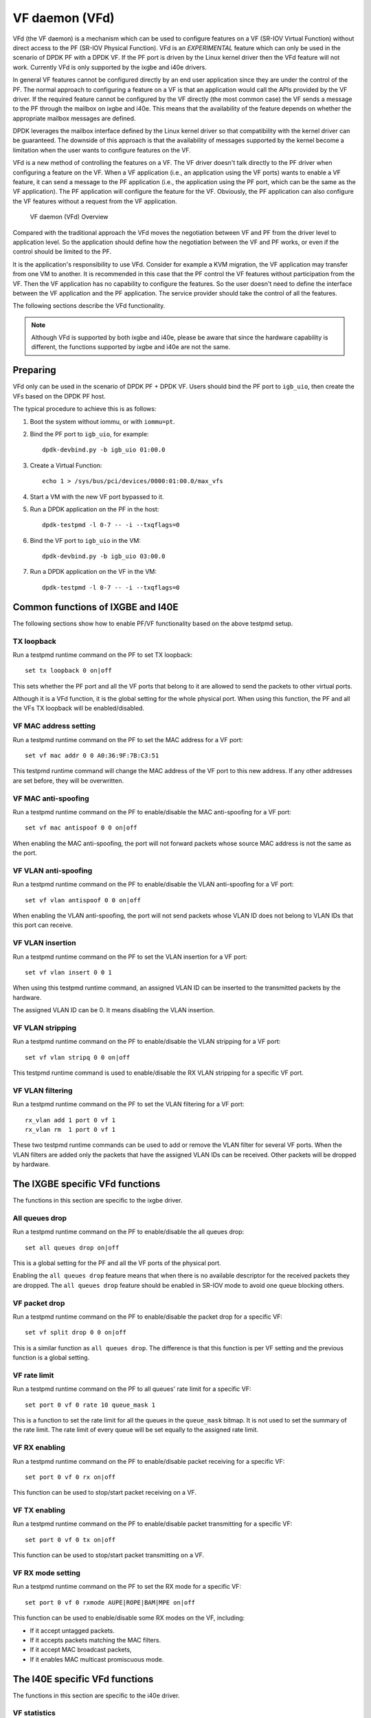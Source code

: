 ..  SPDX-License-Identifier: BSD-3-Clause
    Copyright(c) 2017 Intel Corporation.

VF daemon (VFd)
===============

VFd (the VF daemon) is a mechanism which can be used to configure features on
a VF (SR-IOV Virtual Function) without direct access to the PF (SR-IOV
Physical Function). VFd is an *EXPERIMENTAL* feature which can only be used in
the scenario of DPDK PF with a DPDK VF. If the PF port is driven by the Linux
kernel driver then the VFd feature will not work. Currently VFd is only
supported by the ixgbe and i40e drivers.

In general VF features cannot be configured directly by an end user
application since they are under the control of the PF. The normal approach to
configuring a feature on a VF is that an application would call the APIs
provided by the VF driver. If the required feature cannot be configured by the
VF directly (the most common case) the VF sends a message to the PF through
the mailbox on ixgbe and i40e. This means that the availability of the feature
depends on whether the appropriate mailbox messages are defined.

DPDK leverages the mailbox interface defined by the Linux kernel driver so
that compatibility with the kernel driver can be guaranteed. The downside of
this approach is that the availability of messages supported by the kernel
become a limitation when the user wants to configure features on the VF.

VFd is a new method of controlling the features on a VF. The VF driver doesn't
talk directly to the PF driver when configuring a feature on the VF. When a VF
application (i.e., an application using the VF ports) wants to enable a VF
feature, it can send a message to the PF application (i.e., the application
using the PF port, which can be the same as the VF application). The PF
application will configure the feature for the VF. Obviously, the PF
application can also configure the VF features without a request from the VF
application.

.. _VF_daemon_overview:

.. figure:: img/vf_daemon_overview.*

   VF daemon (VFd) Overview

Compared with the traditional approach the VFd moves the negotiation between
VF and PF from the driver level to application level. So the application
should define how the negotiation between the VF and PF works, or even if the
control should be limited to the PF.

It is the application's responsibility to use VFd. Consider for example a KVM
migration, the VF application may transfer from one VM to another. It is
recommended in this case that the PF control the VF features without
participation from the VF. Then the VF application has no capability to
configure the features. So the user doesn't need to define the interface
between the VF application and the PF application. The service provider should
take the control of all the features.

The following sections describe the VFd functionality.

.. Note::

   Although VFd is supported by both ixgbe and i40e, please be aware that
   since the hardware capability is different, the functions supported by
   ixgbe and i40e are not the same.


Preparing
---------

VFd only can be used in the scenario of DPDK PF + DPDK VF. Users should bind
the PF port to ``igb_uio``, then create the VFs based on the DPDK PF host.

The typical procedure to achieve this is as follows:

#. Boot the system without iommu, or with ``iommu=pt``.

#. Bind the PF port to ``igb_uio``, for example::

      dpdk-devbind.py -b igb_uio 01:00.0

#. Create a Virtual Function::

      echo 1 > /sys/bus/pci/devices/0000:01:00.0/max_vfs

#. Start a VM with the new VF port bypassed to it.

#. Run a DPDK application on the PF in the host::

      dpdk-testpmd -l 0-7 -- -i --txqflags=0

#. Bind the VF port to ``igb_uio`` in the VM::

      dpdk-devbind.py -b igb_uio 03:00.0

#. Run a DPDK application on the VF in the VM::

      dpdk-testpmd -l 0-7 -- -i --txqflags=0


Common functions of IXGBE and I40E
----------------------------------

The following sections show how to enable PF/VF functionality based on the
above testpmd setup.


TX loopback
~~~~~~~~~~~

Run a testpmd runtime command on the PF to set TX loopback::

   set tx loopback 0 on|off

This sets whether the PF port and all the VF ports that belong to it are
allowed to send the packets to other virtual ports.

Although it is a VFd function, it is the global setting for the whole
physical port. When using this function, the PF and all the VFs TX loopback
will be enabled/disabled.


VF MAC address setting
~~~~~~~~~~~~~~~~~~~~~~

Run a testpmd runtime command on the PF to set the MAC address for a VF port::

   set vf mac addr 0 0 A0:36:9F:7B:C3:51

This testpmd runtime command will change the MAC address of the VF port to
this new address. If any other addresses are set before, they will be
overwritten.


VF MAC anti-spoofing
~~~~~~~~~~~~~~~~~~~~

Run a testpmd runtime command on the PF to enable/disable the MAC
anti-spoofing for a VF port::

   set vf mac antispoof 0 0 on|off

When enabling the MAC anti-spoofing, the port will not forward packets whose
source MAC address is not the same as the port.


VF VLAN anti-spoofing
~~~~~~~~~~~~~~~~~~~~~

Run a testpmd runtime command on the PF to enable/disable the VLAN
anti-spoofing for a VF port::

   set vf vlan antispoof 0 0 on|off

When enabling the VLAN anti-spoofing, the port will not send packets whose
VLAN ID does not belong to VLAN IDs that this port can receive.


VF VLAN insertion
~~~~~~~~~~~~~~~~~

Run a testpmd runtime command on the PF to set the VLAN insertion for a VF
port::

   set vf vlan insert 0 0 1

When using this testpmd runtime command, an assigned VLAN ID can be inserted
to the transmitted packets by the hardware.

The assigned VLAN ID can be 0. It means disabling the VLAN insertion.


VF VLAN stripping
~~~~~~~~~~~~~~~~~

Run a testpmd runtime command on the PF to enable/disable the VLAN stripping
for a VF port::

   set vf vlan stripq 0 0 on|off

This testpmd runtime command is used to enable/disable the RX VLAN stripping
for a specific VF port.


VF VLAN filtering
~~~~~~~~~~~~~~~~~

Run a testpmd runtime command on the PF to set the VLAN filtering for a VF
port::

   rx_vlan add 1 port 0 vf 1
   rx_vlan rm  1 port 0 vf 1

These two testpmd runtime commands can be used to add or remove the VLAN
filter for several VF ports. When the VLAN filters are added only the packets
that have the assigned VLAN IDs can be received. Other packets will be dropped
by hardware.


The IXGBE specific VFd functions
--------------------------------

The functions in this section are specific to the ixgbe driver.


All queues drop
~~~~~~~~~~~~~~~

Run a testpmd runtime command on the PF to enable/disable the all queues
drop::

   set all queues drop on|off

This is a global setting for the PF and all the VF ports of the physical port.

Enabling the ``all queues drop`` feature means that when there is no available
descriptor for the received packets they are dropped. The ``all queues drop``
feature should be enabled in SR-IOV mode to avoid one queue blocking others.


VF packet drop
~~~~~~~~~~~~~~

Run a testpmd runtime command on the PF to enable/disable the packet drop for
a specific VF::

   set vf split drop 0 0 on|off

This is a similar function as ``all queues drop``. The difference is that this
function is per VF setting and the previous function is a global setting.


VF rate limit
~~~~~~~~~~~~~

Run a testpmd runtime command on the PF to all queues' rate limit for a
specific VF::

   set port 0 vf 0 rate 10 queue_mask 1

This is a function to set the rate limit for all the queues in the
``queue_mask`` bitmap. It is not used to set the summary of the rate
limit. The rate limit of every queue will be set equally to the assigned rate
limit.


VF RX enabling
~~~~~~~~~~~~~~

Run a testpmd runtime command on the PF to enable/disable packet receiving for
a specific VF::

   set port 0 vf 0 rx on|off

This function can be used to stop/start packet receiving on a VF.


VF TX enabling
~~~~~~~~~~~~~~

Run a testpmd runtime command on the PF to enable/disable packet transmitting
for a specific VF::

   set port 0 vf 0 tx on|off

This function can be used to stop/start packet transmitting on a VF.


VF RX mode setting
~~~~~~~~~~~~~~~~~~

Run a testpmd runtime command on the PF to set the RX mode for a specific VF::

   set port 0 vf 0 rxmode AUPE|ROPE|BAM|MPE on|off

This function can be used to enable/disable some RX modes on the VF, including:

* If it accept untagged packets.
* If it accepts packets matching the MAC filters.
* If it accept MAC broadcast packets,
* If it enables MAC multicast promiscuous mode.


The I40E specific VFd functions
-------------------------------

The functions in this section are specific to the i40e driver.


VF statistics
~~~~~~~~~~~~~

This provides an API to get the a specific VF's statistic from PF.


VF statistics resetting
~~~~~~~~~~~~~~~~~~~~~~~

This provides an API to rest the a specific VF's statistic from PF.


VF link status change notification
~~~~~~~~~~~~~~~~~~~~~~~~~~~~~~~~~~

This provide an API to let a specific VF know if the physical link status
changed.

Normally if a VF received this notification, the driver should notify the
application to reset the VF port.


VF MAC broadcast setting
~~~~~~~~~~~~~~~~~~~~~~~~

Run a testpmd runtime command on the PF to enable/disable MAC broadcast packet
receiving for a specific VF::

   set vf broadcast 0 0 on|off


VF MAC multicast promiscuous mode
~~~~~~~~~~~~~~~~~~~~~~~~~~~~~~~~~

Run a testpmd runtime command on the PF to enable/disable MAC multicast
promiscuous mode for a specific VF::

   set vf allmulti 0 0 on|off


VF MAC unicast promiscuous mode
~~~~~~~~~~~~~~~~~~~~~~~~~~~~~~~

Run a testpmd runtime command on the PF to enable/disable MAC unicast
promiscuous mode for a specific VF::

   set vf promisc 0 0 on|off


VF max bandwidth
~~~~~~~~~~~~~~~~

Run a testpmd runtime command on the PF to set the TX maximum bandwidth for a
specific VF::

   set vf tx max-bandwidth 0 0 2000

The maximum bandwidth is an absolute value in Mbps.


VF TC bandwidth allocation
~~~~~~~~~~~~~~~~~~~~~~~~~~

Run a testpmd runtime command on the PF to set the TCs (traffic class) TX
bandwidth allocation for a specific VF::

   set vf tc tx min-bandwidth 0 0 (20,20,20,40)

The allocated bandwidth should be set for all the TCs. The allocated bandwidth
is a relative value as a percentage. The sum of all the bandwidth should
be 100.


VF TC max bandwidth
~~~~~~~~~~~~~~~~~~~

Run a testpmd runtime command on the PF to set the TCs TX maximum bandwidth
for a specific VF::

   set vf tc tx max-bandwidth 0 0 0 10000

The maximum bandwidth is an absolute value in Mbps.


TC strict priority scheduling
~~~~~~~~~~~~~~~~~~~~~~~~~~~~~

Run a testpmd runtime command on the PF to enable/disable several TCs TX
strict priority scheduling::

   set tx strict-link-priority 0 0x3

The 0 in the TC bitmap means disabling the strict priority scheduling for this
TC. To enable use a value of 1.
